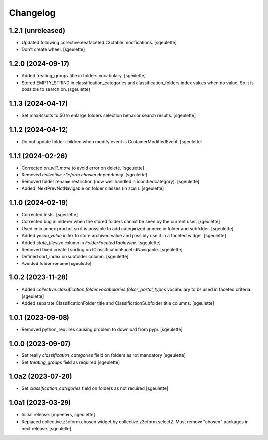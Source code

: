 Changelog
=========

1.2.1 (unreleased)
------------------

- Updated following collective.eeafaceted.z3ctable modifications.
  [sgeulette]
- Don't create wheel.
  [sgeulette]

1.2.0 (2024-09-17)
------------------

- Added treating_groups title in folders vocabulary.
  [sgeulette]
- Stored EMPTY_STRING in classification_categories and classification_folders index values when no value.
  So it is possible to search on.
  [sgeulette]

1.1.3 (2024-04-17)
------------------

- Set maxRssults to 50 to enlarge folders selection behavior search results.
  [sgeulette]

1.1.2 (2024-04-12)
------------------

- Do not update folder children when modify event is ContainerModifiedEvent.
  [sgeulette]

1.1.1 (2024-02-26)
------------------

- Corrected `on_will_move` to avoid error on delete.
  [sgeulette]
- Removed `collective.z3cform.chosen` dependency.
  [sgeulette]
- Removed folder rename restriction (now well handled in iconifiedcategory).
  [sgeulette]
- Added INextPrevNotNavigable on folder classes (in zcml).
  [sgeulette]

1.1.0 (2024-02-19)
------------------

- Corrected tests.
  [sgeulette]
- Corrected bug in indexer when the stored folders cannot be seen by the current user.
  [sgeulette]
- Used imio.annex product so it is possible to add categorized annexe in folder and subfolder.
  [sgeulette]
- Added `yesno_value` index to store archived value and possibly use it in a faceted widget.
  [sgeulette]
- Added `state_filesize` column in `FolderFacetedTableView`.
  [sgeulette]
- Removed fixed created sorting on IClassificationFacetedNavigable.
  [sgeulette]
- Defined sort_index on subfolder column.
  [sgeulette]
- Avoided folder rename
  [sgeulette]

1.0.2 (2023-11-28)
------------------

- Added `collective.classification.folder.vocabularies:folder_portal_types` vocabulary to be used in faceted criteria.
  [sgeulette]
- Added separate ClassificationFolder title and ClassificationSubfolder title columns.
  [sgeulette]

1.0.1 (2023-09-08)
------------------

- Removed python_requires causing problem to download from pypi.
  [sgeulette]

1.0.0 (2023-09-07)
------------------

- Set really `classification_categories` field on folders as not mandatory
  [sgeulette]
- Set `treating_groups` field as required
  [sgeulette]

1.0a2 (2023-07-20)
------------------

- Set `classification_categories` field on folders as not required
  [sgeulette]

1.0a1 (2023-03-29)
------------------

- Initial release.
  [mpeeters, sgeulette]
- Replaced collective.z3cform.chosen widget by collective.z3cform.select2.
  Must remove "chosen" packages in next release.
  [sgeulette]
